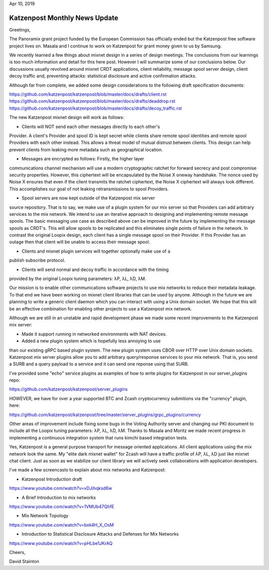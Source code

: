 .. post:: Apr 10, 2019
   :tags: katzenpost, blog
   :title: Katzenpost Monthly News Update
   :author: David Stainton
   :nocomments:

Apr 10, 2019

Katzenpost Monthly News Update
------------------------------

Greetings,

The Panoramix grant project funded by the European Commission has
officially ended but the Katzenpost free software project lives on.
Masala and I continue to work on Katzenpost for grant money given to
us by Samsung.

We recently learned a few things about mixnet design in a series of
design meetings. The conclusions from our learnings is too much
information and detail for this here post. However I will summarize
some of our conclusions below. Our discussions usually revolved around
mixnet CRDT applications, client reliability, message spool server
design, client decoy traffic and, preventing attacks: statistical
disclosure and active confirmation attacks.

Although far from complete, we added some design considerations to the
following draft specification documents:

https://github.com/katzenpost/katzenpost/blob/master/docs/drafts/client.rst
https://github.com/katzenpost/katzenpost/blob/master/docs/drafts/deaddrop.rst
https://github.com/katzenpost/katzenpost/blob/master/docs/drafts/decoy_traffic.rst

The new Katzenpost mixnet design will work as follows:

* Clients will NOT send each other messages directly to each other's
Provider. A client's Provider and spool ID is kept secret while
clients share remote spool identities and remote spool Providers with
each other instead. This allows a threat model of mutual distrust
between clients. This design can help prevent clients from leaking
more metadata such as geographical location.

* Messages are encrypted as follows: Firstly, the higher layer
communications channel mechanism will use a modern cryptographic
ratchet for forward secrecy and post compromise security
properties. However, this ciphertext will be encapsulated by the Noise
X oneway handshake. The nonce used by Noise X ensures that even if the
client transmits the ratchet ciphertext, the Noise X ciphertext will
always look different. This accomplishes our goal of not leaking
retransmissions to spool Providers.

* Spool servers are now kept outside of the Katzenpost mix server
source repository. That is to say, we make use of a plugin system for
our mix server so that Providers can add arbitrary services to the mix
network. We intend to use an iterative approach to designing and
implementing remote message spools. The basic messaging use case as
described above can be improved in the future by implementing the
message spools as CRDT's. This will allow spools to be replicated and
this eliminates single points of failure in the network. In contrast
the original Loopix design, each client has a single message spool on
their Provider. If this Provider has an outage then that client will
be unable to access their message spool.

* Clients and mixnet plugin services will together optionally make use of a
publish subscribe protocol.

* Clients will send normal and decoy traffic in accordance with the timing
provided by the original Loopix tuning parameters: λP, λL, λD, λM.


Our mission is to enable other communications software projects to use
mix networks to reduce their metadata leakage. To that end we have
been working on mixnet client libraries that can be used by anyone.
Although in the future we are planning to write a generic client
daemon which you can interact with using a Unix domain socket. We hope
that this will be an effective combination for enabling other projects
to use a Katzenpost mix network.

Although we are still in an unstable and rapid development phase
we made some recent improvements to the Katzenpost mix server:

* Made it support running in networked environments with NAT devices.

* Added a new plugin system which is hopefully less annoying to use
than our existing gRPC based plugin system. The new plugin system uses
CBOR over HTTP over Unix domain sockets. Katzenpost mix server plugins
allow you to add arbitrary query/response services to your mix
network. That is, you send a SURB and a query payload to a service and
it can send one reponse using that SURB.

I've provided some "echo" service plugins as examples of how to write plugins
for Katzenpost in our server_plugins repo:

https://github.com/katzenpost/katzenpost/server_plugins

HOWEVER, we have for over a year supported BTC and Zcash cryptocurrency submitions
via the "currency" plugin, here:

https://github.com/katzenpost/katzenpost/tree/master/server_plugins/grpc_plugins/currency

Other areas of improvement include fixing some bugs in the Voting
Authority server and changing our PKI document to include all the
Loopix tuning parameters: λP, λL, λD, λM. Thanks to Masala and Moritz
we made recent progress in implementing a continuous integration
system that runs kimchi based integration tests.

Yes, Katzenpost is a general purpose transport for message oriented
applications. All client applications using the mix network look the
same. My "elite dark mixnet wallet" for Zcash will have a traffic
profile of λP, λL, λD just like mixnet chat client. Just as soon as
we stabilize our client library we will actively seek collaborations
with application developers.


I've made a few screencasts to explain about mix networks and Katzenpost:

* Katzenpost Introduction draft
https://www.youtube.com/watch?v=vDJihqksd6w

* A Brief Introduction to mix networks
https://www.youtube.com/watch?v=1VMUb47QhfE

* Mix Network Topology
https://www.youtube.com/watch?v=bxk4H_X_OsM

* Introduction to Statistical Disclosure Attacks and Defenses for Mix Networks
https://www.youtube.com/watch?v=pHLbe1JKrAQ




Cheers,

David Stainton

